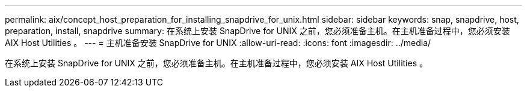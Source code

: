 ---
permalink: aix/concept_host_preparation_for_installing_snapdrive_for_unix.html 
sidebar: sidebar 
keywords: snap, snapdrive, host, preparation, install, snapdrive 
summary: 在系统上安装 SnapDrive for UNIX 之前，您必须准备主机。在主机准备过程中，您必须安装 AIX Host Utilities 。 
---
= 主机准备安装 SnapDrive for UNIX
:allow-uri-read: 
:icons: font
:imagesdir: ../media/


[role="lead"]
在系统上安装 SnapDrive for UNIX 之前，您必须准备主机。在主机准备过程中，您必须安装 AIX Host Utilities 。
